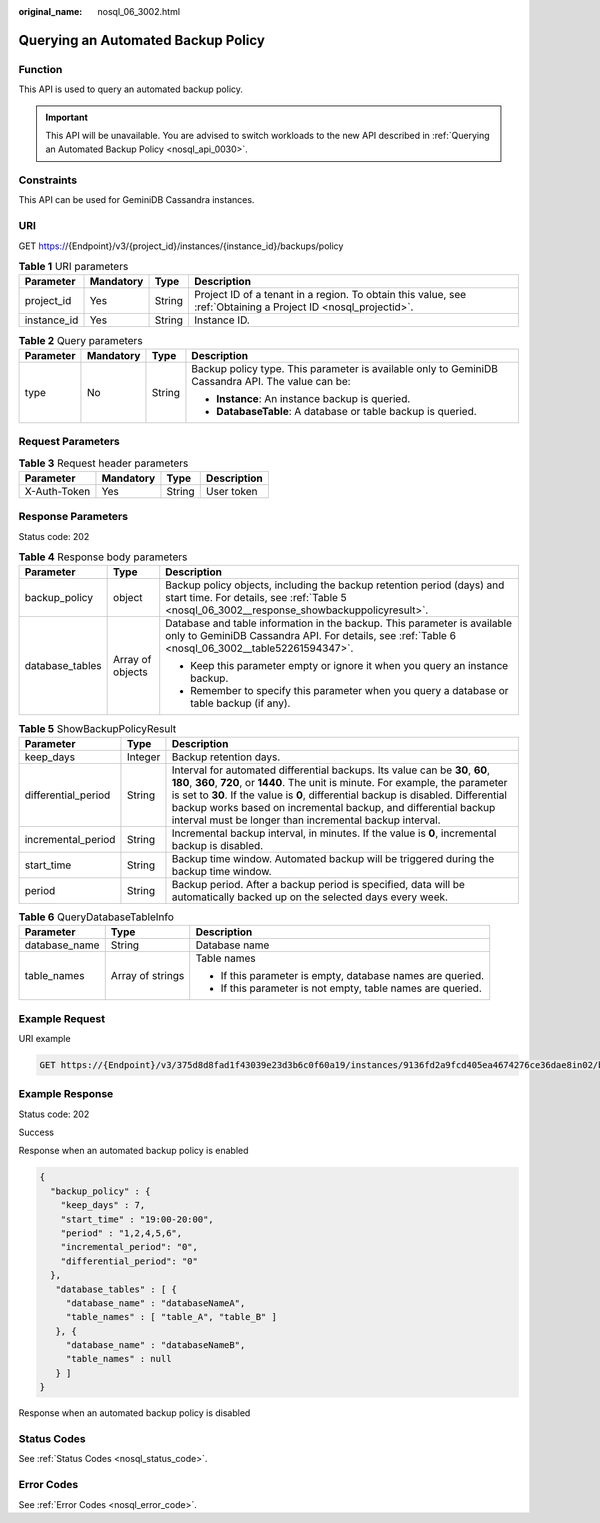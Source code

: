 :original_name: nosql_06_3002.html

.. _nosql_06_3002:

Querying an Automated Backup Policy
===================================

Function
--------

This API is used to query an automated backup policy.

.. important::

   This API will be unavailable. You are advised to switch workloads to the new API described in :ref:`Querying an Automated Backup Policy <nosql_api_0030>`.

Constraints
-----------

This API can be used for GeminiDB Cassandra instances.

URI
---

GET https://{Endpoint}/v3/{project_id}/instances/{instance_id}/backups/policy

.. table:: **Table 1** URI parameters

   +-------------+-----------+--------+----------------------------------------------------------------------------------------------------------------+
   | Parameter   | Mandatory | Type   | Description                                                                                                    |
   +=============+===========+========+================================================================================================================+
   | project_id  | Yes       | String | Project ID of a tenant in a region. To obtain this value, see :ref:`Obtaining a Project ID <nosql_projectid>`. |
   +-------------+-----------+--------+----------------------------------------------------------------------------------------------------------------+
   | instance_id | Yes       | String | Instance ID.                                                                                                   |
   +-------------+-----------+--------+----------------------------------------------------------------------------------------------------------------+

.. table:: **Table 2** Query parameters

   +-----------------+-----------------+-----------------+---------------------------------------------------------------------------------------------------+
   | Parameter       | Mandatory       | Type            | Description                                                                                       |
   +=================+=================+=================+===================================================================================================+
   | type            | No              | String          | Backup policy type. This parameter is available only to GeminiDB Cassandra API. The value can be: |
   |                 |                 |                 |                                                                                                   |
   |                 |                 |                 | -  **Instance**: An instance backup is queried.                                                   |
   |                 |                 |                 | -  **DatabaseTable**: A database or table backup is queried.                                      |
   +-----------------+-----------------+-----------------+---------------------------------------------------------------------------------------------------+

Request Parameters
------------------

.. table:: **Table 3** Request header parameters

   ============ ========= ====== ===========
   Parameter    Mandatory Type   Description
   ============ ========= ====== ===========
   X-Auth-Token Yes       String User token
   ============ ========= ====== ===========

Response Parameters
-------------------

Status code: 202

.. table:: **Table 4** Response body parameters

   +-----------------------+-----------------------+------------------------------------------------------------------------------------------------------------------------------------------------------------------------------+
   | Parameter             | Type                  | Description                                                                                                                                                                  |
   +=======================+=======================+==============================================================================================================================================================================+
   | backup_policy         | object                | Backup policy objects, including the backup retention period (days) and start time. For details, see :ref:`Table 5 <nosql_06_3002__response_showbackuppolicyresult>`.        |
   +-----------------------+-----------------------+------------------------------------------------------------------------------------------------------------------------------------------------------------------------------+
   | database_tables       | Array of objects      | Database and table information in the backup. This parameter is available only to GeminiDB Cassandra API. For details, see :ref:`Table 6 <nosql_06_3002__table52261594347>`. |
   |                       |                       |                                                                                                                                                                              |
   |                       |                       | -  Keep this parameter empty or ignore it when you query an instance backup.                                                                                                 |
   |                       |                       | -  Remember to specify this parameter when you query a database or table backup (if any).                                                                                    |
   +-----------------------+-----------------------+------------------------------------------------------------------------------------------------------------------------------------------------------------------------------+

.. _nosql_06_3002__response_showbackuppolicyresult:

.. table:: **Table 5** ShowBackupPolicyResult

   +---------------------+---------+-----------------------------------------------------------------------------------------------------------------------------------------------------------------------------------------------------------------------------------------------------------------------------------------------------------------------------------------------------------------------------------------+
   | Parameter           | Type    | Description                                                                                                                                                                                                                                                                                                                                                                             |
   +=====================+=========+=========================================================================================================================================================================================================================================================================================================================================================================================+
   | keep_days           | Integer | Backup retention days.                                                                                                                                                                                                                                                                                                                                                                  |
   +---------------------+---------+-----------------------------------------------------------------------------------------------------------------------------------------------------------------------------------------------------------------------------------------------------------------------------------------------------------------------------------------------------------------------------------------+
   | differential_period | String  | Interval for automated differential backups. Its value can be **30**, **60**, **180**, **360**, **720**, or **1440**. The unit is minute. For example, the parameter is set to **30**. If the value is **0**, differential backup is disabled. Differential backup works based on incremental backup, and differential backup interval must be longer than incremental backup interval. |
   +---------------------+---------+-----------------------------------------------------------------------------------------------------------------------------------------------------------------------------------------------------------------------------------------------------------------------------------------------------------------------------------------------------------------------------------------+
   | incremental_period  | String  | Incremental backup interval, in minutes. If the value is **0**, incremental backup is disabled.                                                                                                                                                                                                                                                                                         |
   +---------------------+---------+-----------------------------------------------------------------------------------------------------------------------------------------------------------------------------------------------------------------------------------------------------------------------------------------------------------------------------------------------------------------------------------------+
   | start_time          | String  | Backup time window. Automated backup will be triggered during the backup time window.                                                                                                                                                                                                                                                                                                   |
   +---------------------+---------+-----------------------------------------------------------------------------------------------------------------------------------------------------------------------------------------------------------------------------------------------------------------------------------------------------------------------------------------------------------------------------------------+
   | period              | String  | Backup period. After a backup period is specified, data will be automatically backed up on the selected days every week.                                                                                                                                                                                                                                                                |
   +---------------------+---------+-----------------------------------------------------------------------------------------------------------------------------------------------------------------------------------------------------------------------------------------------------------------------------------------------------------------------------------------------------------------------------------------+

.. _nosql_06_3002__table52261594347:

.. table:: **Table 6** QueryDatabaseTableInfo

   +-----------------------+-----------------------+-------------------------------------------------------------+
   | Parameter             | Type                  | Description                                                 |
   +=======================+=======================+=============================================================+
   | database_name         | String                | Database name                                               |
   +-----------------------+-----------------------+-------------------------------------------------------------+
   | table_names           | Array of strings      | Table names                                                 |
   |                       |                       |                                                             |
   |                       |                       | -  If this parameter is empty, database names are queried.  |
   |                       |                       | -  If this parameter is not empty, table names are queried. |
   +-----------------------+-----------------------+-------------------------------------------------------------+

Example Request
---------------

URI example

.. code-block:: text

   GET https://{Endpoint}/v3/375d8d8fad1f43039e23d3b6c0f60a19/instances/9136fd2a9fcd405ea4674276ce36dae8in02/backups/policy?type=Instance

Example Response
----------------

Status code: 202

Success

Response when an automated backup policy is enabled

.. code-block::

   {
     "backup_policy" : {
       "keep_days" : 7,
       "start_time" : "19:00-20:00",
       "period" : "1,2,4,5,6",
       "incremental_period": "0",
       "differential_period": "0"
     },
      "database_tables" : [ {
        "database_name" : "databaseNameA",
        "table_names" : [ "table_A", "table_B" ]
      }, {
        "database_name" : "databaseNameB",
        "table_names" : null
      } ]
   }

Response when an automated backup policy is disabled

.. code-block::

Status Codes
------------

See :ref:`Status Codes <nosql_status_code>`.

Error Codes
-----------

See :ref:`Error Codes <nosql_error_code>`.
